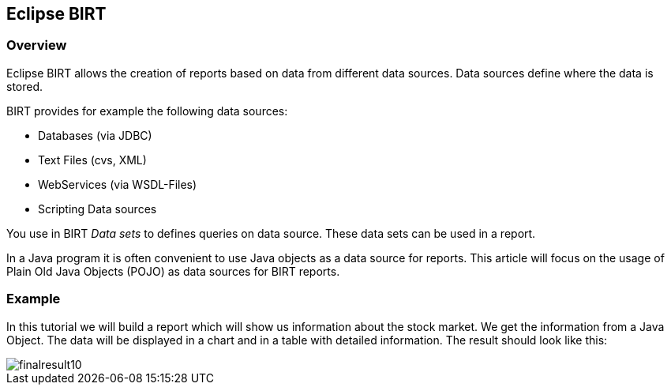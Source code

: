 == Eclipse BIRT

=== Overview

Eclipse BIRT allows the creation of reports based on data from
different data
sources. Data sources define where the data is
stored.

BIRT provides for example the following data sources:

* Databases (via JDBC)
* Text Files (cvs, XML)
* WebServices (via WSDL-Files)
* Scripting Data sources

You use in BIRT _Data sets_ to
defines queries on data source. These data sets can be used in a report.

In a Java program it is often convenient to use Java
objects as
a data source for reports. This article will focus on the
usage of
Plain Old Java Objects (POJO) as data sources for BIRT
reports.

=== Example

In this tutorial we will build a report which will show us
information about the stock market. We get the information from a
Java Object. The data will be displayed in a chart and in a table
with detailed information. The result should look like this:

image::finalresult10.gif[]

